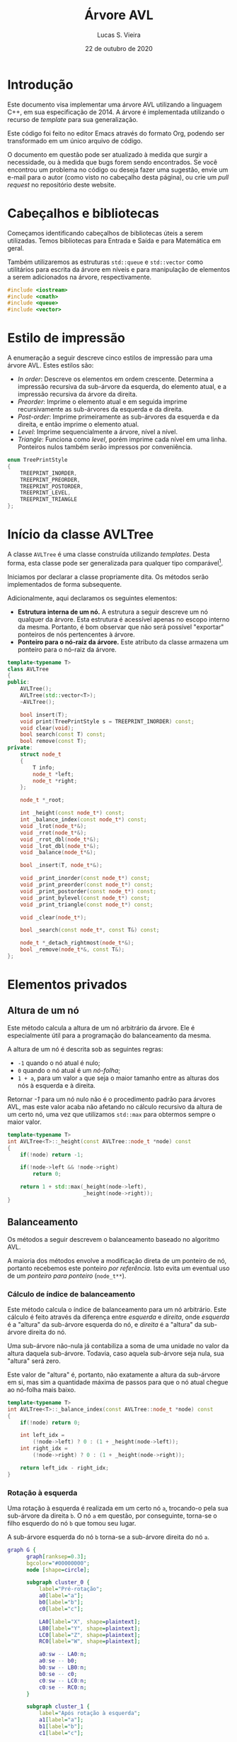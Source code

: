 #+TITLE:       Árvore AVL
#+AUTHOR:      Lucas S. Vieira
#+EMAIL:       lucasvieira@protonmail.com
#+DATE:         22 de outubro de 2020
#+DESCRIPTION: Implementação de uma árvore AVL em C++.
#+KEYWORDS:    avl, cpp, documentação, algoritmos, estruturas de dados
#+LANGUAGE:    pt_BR
#+PROPERTY:    header-args:cpp :eval no :main no :tangle avltree.cpp
#+PROPERTY:    header-args:dot :cache yes :cmdline -Kdot -Tsvg
#+STARTUP:     content inlineimages

#+HTML_HEAD: <link rel="stylesheet" type="text/css" href="../css/main.css" />
#+HTML_HEAD: <link rel="stylesheet" type="text/css" href="../css/syntax.css" />
#+HTML_HEAD: <link id="theme-css" rel="stylesheet" type="text/css" href="../css/dark-theme.css" />
#+HTML_HEAD: <link rel="icon" type="image/jpg" href="../img/cat-i-mage.jpg" />
#+HTML_HEAD: <meta name="viewport" content="width=device-width, initial-scale=1.0">
#+HTML_HEAD: <meta property="og:image" content="../img/cat-i-mage.jpg">
#+HTML_HEAD: <meta name="theme-color" content="#14171e">
#+DESCRIPTION: Programming, Tech, and occasional rant space by Lucas Vieira

#+ATTR_ASCII: :width 80

#+OPTIONS: num:nil email:t validate:nil html-postamble:t
#+OPTIONS: html-preamble:t author:t date:t html-scripts:nil
#+OPTIONS: title:nil toc:t

#+BIND: org-html-preamble-format (("en" "<h1 class=\"title\">%t</h1>" "<p><i>Written in %d by %a<br/>%e</i></p>") ("pt_BR" "<h1 class=\"title\">%t</h1><p><i>Atualizado em %d por %a<br/>%e</i></p>"))

#+BIND: org-html-postamble-format (("en" "<h3><a href=\"../\">Back to last page</a></h3>") ("pt_BR" "<h3><a href=\"../\">De volta à página anterior</a></h3>"))

* Introdução
:PROPERTIES:
:UNNUMBERED: t
:END:

Este documento visa implementar uma árvore AVL utilizando a linguagem
C++, em sua especificação de 2014. A árvore é implementada utilizando
o recurso de /template/ para sua generalização.

Este código foi feito no editor Emacs através do formato Org, podendo
ser transformado em um único arquivo de código.

O  documento em  questão pode  ser atualizado  à medida  que surgir  a
necessidade, ou  à medida  que bugs forem  sendo encontrados.  Se você
encontrou um problema no código ou deseja fazer uma sugestão, envie um
e-mail para o autor (como visto no cabeçalho desta página), ou crie um
/pull request/ no repositório deste website.

* Cabeçalhos e bibliotecas

Começamos identificando cabeçalhos de bibliotecas úteis a serem
utilizadas. Temos bibliotecas para Entrada e Saída e para Matemática
em geral.

Também utilizaremos as estruturas =std::queue= e =std::vector= como
utilitários para escrita da árvore em níveis e para manipulação de
elementos a serem adicionados na árvore, respectivamente.

#+begin_src cpp
#include <iostream>
#include <cmath>
#include <queue>
#include <vector>
#+end_src

* Estilo de impressão
<<sec:impressao_enum>>

A enumeração a seguir descreve cinco estilos de impressão para uma
árvore AVL. Estes estilos são:

- /In order/: Descreve os elementos em ordem crescente. Determina a
  impressão recursiva da sub-árvore da esquerda, do elemento atual, e
  a impressão recursiva da árvore da direita.
- /Preorder/: Imprime o elemento atual e em seguida imprime
  recursivamente as sub-árvores da esquerda e da direita.
- /Post-order/: Imprime primeiramente as sub-árvores da esquerda e da
  direita, e então imprime o elemento atual.
- /Level/: Imprime sequencialmente a árvore, nível a nível.
- /Triangle/: Funciona como /level/, porém imprime cada nível em uma
  linha. Ponteiros nulos também serão impressos por conveniência.

#+begin_src cpp
enum TreePrintStyle
{
    TREEPRINT_INORDER,
    TREEPRINT_PREORDER,
    TREEPRINT_POSTORDER,
    TREEPRINT_LEVEL,
    TREEPRINT_TRIANGLE
};
#+end_src

* Início da classe AVLTree
:PROPERTIES:
:UNNUMBERED: t
:END:

A classe =AVLTree= é uma classe construída utilizando /templates/. Desta
forma, esta classe pode ser generalizada para qualquer tipo
comparável[fn:1].

Iniciamos por  declarar a classe  propriamente dita. Os  métodos serão
implementados de forma subsequente.

Adicionalmente, aqui declaramos os seguintes elementos:

- *Estrutura interna  de um  nó.* A  estrutura a  seguir descreve  um nó
  qualquer  da árvore.  Esta estrutura  é acessível  apenas no  escopo
  interno da  mesma. Portanto,  é bom observar  que não  será possível
  "exportar" ponteiros de nós pertencentes à árvore.
- *Ponteiro para o nó-raiz da  árvore.* Este atributo da classe armazena
  um ponteiro para o nó-raiz da árvore.

#+begin_src cpp
template<typename T>
class AVLTree
{
public:
    AVLTree();
    AVLTree(std::vector<T>);
    ~AVLTree();

    bool insert(T);
    void print(TreePrintStyle s = TREEPRINT_INORDER) const;
    void clear(void);
    bool search(const T) const;
    bool remove(const T);
private:
    struct node_t
    {
        T info;
        node_t *left;
        node_t *right;
    };

    node_t *_root;

    int _height(const node_t*) const;
    int _balance_index(const node_t*) const;
    void _lrot(node_t*&);
    void _rrot(node_t*&);
    void _rrot_dbl(node_t*&);
    void _lrot_dbl(node_t*&);
    void _balance(node_t*&);

    bool _insert(T, node_t*&);

    void _print_inorder(const node_t*) const;
    void _print_preorder(const node_t*) const;
    void _print_postorder(const node_t*) const;
    void _print_bylevel(const node_t*) const;
    void _print_triangle(const node_t*) const;

    void _clear(node_t*);

    bool _search(const node_t*, const T&) const;

    node_t *_detach_rightmost(node_t*&);
    bool _remove(node_t*&, const T&);
};
#+end_src

* Elementos privados

** Altura de um nó

Este método calcula a altura de um nó arbitrário da árvore. Ele é
especialmente útil para a programação do balanceamento da mesma.

A altura de um nó é descrita sob as seguintes regras:

- =-1= quando o nó atual é nulo;
- =0= quando o nó atual é um /nó-folha/;
- =1 + a=, para um valor ~a~ que seja o maior tamanho entre as alturas
  dos nós à esquerda e à direita.

Retornar /-1/ para um nó nulo não é o procedimento padrão para árvores
AVL, mas este valor acaba não afetando no cálculo recursivo da altura
de um certo nó, uma vez que utilizamos =std::max= para obtermos sempre o
maior valor.

#+begin_src cpp
template<typename T>
int AVLTree<T>::_height(const AVLTree::node_t *node) const
{
    if(!node) return -1;
        
    if(!node->left && !node->right)
        return 0;

    return 1 + std::max(_height(node->left),
                        _height(node->right));
}
#+end_src

** Balanceamento

Os métodos a seguir descrevem o balanceamento baseado no algoritmo
AVL.

A maioria dos métodos envolve a modificação direta de um ponteiro de
nó, portanto recebemos este ponteiro /por referência/. Isto evita um
eventual uso de um /ponteiro para ponteiro/ (=node_t**=).

*** Cálculo de índice de balanceamento

Este método calcula o índice de balanceamento para um nó
arbitrário. Este cálculo é feito através da diferença entre /esquerda/ e
/direita/, onde /esquerda/ é a "altura" da sub-árvore esquerda do nó, e
/direita/ é a "altura" da sub-árvore direita do nó.

Uma sub-árvore não-nula já contabiliza a soma de uma unidade no valor
da altura daquela sub-árvore. Todavia, caso aquela sub-árvore seja
nula, sua "altura" será zero.

Este valor de "altura" é, portanto, não exatamente a altura da
sub-árvore em si, mas sim a quantidade máxima de passos para que o nó
atual chegue ao nó-folha mais baixo.

#+begin_src cpp
template<typename T>
int AVLTree<T>::_balance_index(const AVLTree::node_t *node) const
{
    if(!node) return 0;
        
    int left_idx =
        (!node->left) ? 0 : (1 + _height(node->left));
    int right_idx =
        (!node->right) ? 0 : (1 + _height(node->right));

    return left_idx - right_idx;
}
#+end_src

*** Rotação à esquerda

Uma rotação à esquerda é realizada em um certo nó =a=, trocando-o pela
sua sub-árvore da direita =b=. O nó =a= em questão, por conseguinte,
torna-se o filho esquerdo do nó =b= que tomou seu lugar.

A sub-árvore esquerda do nó =b= torna-se a sub-árvore direita do nó =a=.

#+NAME: fig:lrot
#+begin_src dot :file img/lrot.svg
graph G {
      graph[ranksep=0.3];
      bgcolor="#00000000";
      node [shape=circle];

      subgraph cluster_0 {
          label="Pré-rotação";
          a0[label="a"];
          b0[label="b"];
          c0[label="c"];
          
          LA0[label="X", shape=plaintext];
          LB0[label="Y", shape=plaintext];
          LC0[label="Z", shape=plaintext];
          RC0[label="W", shape=plaintext];

          a0:sw -- LA0:n;
          a0:se -- b0;
          b0:sw -- LB0:n;
          b0:se -- c0;
          c0:sw -- LC0:n;
          c0:se -- RC0:n;
      }

      subgraph cluster_1 {
          label="Após rotação à esquerda";
          a1[label="a"];        
          b1[label="b"];
          c1[label="c"];
          
          LA1[label="X", shape=plaintext];
          LB1[label="Y", shape=plaintext];
          LC1[label="Z", shape=plaintext];
          RC1[label="W", shape=plaintext];
          
          b1:sw -- a1;
          b1:se -- c1;
          a1:sw -- LA1:n;
          a1:se -- LB1:n;
          c1:sw -- LC1:n;
          c1:se -- RC1:n;
      }
}
#+end_src

#+attr_org: :width 500
#+RESULTS[06e7db351fa35d838ae59a0616c19b6d643d24f8]: fig:lrot
[[file:img/lrot.svg]]

#+begin_src cpp
template<typename T>
void AVLTree<T>::_lrot(AVLTree::node_t*& root)
{
    AVLTree::node_t *b = root->right->left;
    root->right->left = root;
    root = root->right;
    root->left->right = b;
}
#+end_src

*** Rotação à direita

Uma rotação à direita é realizada em um certo nó =a=, trocando-o pela
sua sub-árvore da esquerda =b=. O nó =a= em questão, por conseguinte,
torna-se o filho direito do nó =b= que tomou seu lugar.

A sub-árvore direita do nó =b= torna-se a sub-árvore esquerda do nó =a=.

#+NAME: fig:rrot
#+begin_src dot :file img/rrot.svg
graph G {
      graph[ranksep=0.3];
      bgcolor="#00000000";
      node [shape=circle];

      subgraph cluster_0 {
          label="Pré-rotação";
          a0[label="a"];
          b0[label="b"];
          c0[label="c"];
          
          RA0[label="W", shape=plaintext];
          RB0[label="Z", shape=plaintext];
          LC0[label="X", shape=plaintext];
          RC0[label="Y", shape=plaintext];

          a0:sw -- b0;
          a0:se -- RA0:n;
          b0:sw -- c0;
          b0:se -- RB0:n;
          c0:sw -- LC0:n;
          c0:se -- RC0:n;
      }

      subgraph cluster_1 {
          label="Após rotação à direita";
          a1[label="a"];        
          b1[label="b"];
          c1[label="c"];
          
          RA1[label="W", shape=plaintext];
          RB1[label="Z", shape=plaintext];
          LC1[label="X", shape=plaintext];
          RC1[label="Y", shape=plaintext];
          
          b1:sw -- c1;
          b1:se -- a1;
          a1:sw -- RB1:n;
          a1:se -- RA1:n;
          c1:sw -- LC1:n;
          c1:se -- RC1:n;
      }
}
#+end_src

#+attr_org: :width 500
#+RESULTS[0583ebbfde6a0004ff5f68cb086dc1723f4e5044]: fig:rrot
[[file:img/rrot.svg]]

#+begin_src cpp
template<typename T>
void AVLTree<T>::_rrot(AVLTree::node_t*& root)
{
    AVLTree::node_t *b = root->left->right;
    root->left->right = root;
    root = root->left;
    root->right->left = b;
}
#+end_src

*** Rotação dupla à direita

Uma rotação dupla à direita constitui-se de rotacionar um certo nó =a=
em duas etapas. Na primeira etapa, realizamos uma rotação /à esquerda/
no /filho esquerdo/ de =a=; em seguida, rotacionamos =a= à direita.

#+NAME: fig:rrot_dbl
#+begin_src dot :file img/rrot_dbl.svg
graph G {
      graph[ranksep=0.3];
      bgcolor="#00000000";
      node [shape=circle];

      subgraph cluster_0 {
          label="Pré-rotação";
          a0[label="a"];
          b0[label="b"];
          c0[label="c"];
          
          RA0[label="W", shape=triangle];
          LB0[label="X", shape=triangle];
          LC0[label="Y", shape=triangle];
          RC0[label="Z", shape=triangle];

          a0:sw -- b0;
          a0:se -- RA0:n;
          b0:sw -- LB0:n;
          b0:se -- c0;
          c0:sw -- LC0:n;
          c0:se -- RC0:n;
      }

      subgraph cluster_1 {
          label="Após rotação à esquerda em b";
          a1[label="a"];        
          b1[label="b"];
          c1[label="c"];
          
          RA1[label="W", shape=triangle];
          LB1[label="X", shape=triangle];
          LC1[label="Y", shape=triangle];
          RC1[label="Z", shape=triangle];
          
          a1:sw -- c1;
          a1:se -- RA1:n;
          c1:sw -- b1;
          c1:se -- RC1:n;
          b1:sw -- LB1:n;
          b1:se -- LC1:n;
      }

      subgraph cluster_2 {
          label="Após rotação à direita em a";
          a2[label="a"];        
          b2[label="b"];
          c2[label="c"];
          
          RA2[label="W", shape=triangle];
          LB2[label="X", shape=triangle];
          LC2[label="Y", shape=triangle];
          RC2[label="Z", shape=triangle];

          c2:sw -- b2;
          c2:se -- a2;
          b2:sw -- LB2:n;
          b2:se -- LC2:n;
          a2:sw -- RC2:n;
          a2:se -- RA2:n;
      }
}
#+end_src

#+attr_org: :width 500
#+RESULTS[40b1bddad23b2c9136df69aaa40ab54c65aac6a1]: fig:rrot_dbl
[[file:img/rrot_dbl.svg]]

#+begin_src cpp
template<typename T>
void AVLTree<T>::_rrot_dbl(AVLTree::node_t*& root)
{
    _lrot(root->left);
    _rrot(root);
}
#+end_src

*** Rotação dupla à esquerda

Uma rotação dupla à esquerda constitui-se de rotacionar um certo nó =a=
em duas etapas. Na primeira etapa, realizamos uma rotação no filho
/direito/ de =a=; em seguida, rotacionamos =a= à direita.

#+NAME: fig:lrot_dbl
#+begin_src dot :file img/lrot_dbl.svg
graph G {
      graph[ranksep=0.3];
      bgcolor="#00000000";
      node [shape=circle];

      subgraph cluster_0 {
          label="Pré-rotação";
          a0[label="a"];
          b0[label="b"];
          c0[label="c"];
          
          LA0[label="X", shape=triangle];
          RB0[label="W", shape=triangle];
          LC0[label="Y", shape=triangle];
          RC0[label="Z", shape=triangle];

          a0:sw -- LA0:n;
          a0:se -- b0;
          b0:sw -- c0;
          b0:se -- RB0:n;
          c0:sw -- LC0:n;
          c0:se -- RC0:n;
      }

      subgraph cluster_1 {
          label="Após rotação à direita em b";
          a1[label="a"];        
          b1[label="b"];
          c1[label="c"];
          
          LA1[label="X", shape=triangle];
          RB1[label="W", shape=triangle];
          LC1[label="Y", shape=triangle];
          RC1[label="Z", shape=triangle];
          
          a1:sw -- LA1:n;
          a1:se -- c1;
          c1:sw -- LC1:n;
          c1:se -- b1;
          b1:sw -- RC1:n;
          b1:se -- RB1:n;
      }

      subgraph cluster_2 {
          label="Após rotação à esquerda em a";
          a2[label="a"];        
          b2[label="b"];
          c2[label="c"];
          
          LA2[label="X", shape=triangle];
          RB2[label="W", shape=triangle];
          LC2[label="Y", shape=triangle];
          RC2[label="Z", shape=triangle];

          c2:sw -- a2;
          c2:se -- b2;
          a2:sw -- LA2:n;
          a2:se -- LC2:n;
          b2:sw -- RC2:n;
          b2:se -- RB2:n; 
      }
}
#+end_src

#+attr_org: :width 500
#+RESULTS[127478809b45233e6333ac589ef16b833b474f08]: fig:lrot_dbl
[[file:img/lrot_dbl.svg]]

#+begin_src cpp
template<typename T>
void AVLTree<T>::_lrot_dbl(AVLTree::node_t*& root)
{
    _rrot(root->right);
    _lrot(root);
}
#+end_src

*** Função de balanceamento

A função de balanceamento a seguir realiza, efetivamente, o
balanceamento de uma sub-árvore cuja raiz seja passada por parâmetro.

O balanceamento ocorrerá se o valor absoluto do coeficiente de
balanceamento da árvore for igual a =2=. Caso um valor diferente deste
for encontrado, o balanceamento ocorrerá.

Esta é primariamente uma função de despacho de rotações em um nó de
coeficiente com valor absoluto igual a =2=.

Quando o nó problemático tem um coeficiente igual a =+2=, então:
- Caso o /filho esquerdo/ do nó possua coeficiente =-1=, realizaremos uma
  /rotação dupla à direita/.
- Caso contrário, realizaremos uma /rotação simples à direita/.

Quando o nó problemático tem um coeficiente igual a =-2=, então:
- Caso o /filho direito/ do nó possua coeficiente =+1=, realizaremos uma
  /rotação dupla à esquerda/.
- Caso contrário, realizaremos uma /rotação simples à esquerda/.

Por convenção, ignoramos nós nulos. Isso será útil durante a remoção.

#+begin_src cpp
template<typename T>
void AVLTree<T>::_balance(AVLTree::node_t*& node)
{
    if(!node) return;
    int coef = _balance_index(node);
    if(std::abs(coef) == 2) {
        if(coef == 2) {
            if(_balance_index(node->left) == -1)
                _rrot_dbl(node);
            else _rrot(node);
        } else if(coef == -2) {
            if(_balance_index(node->right) == 1)
                _lrot_dbl(node);
            else _lrot(node);
        }
    }
}
#+end_src

** Inserção

O método de /inserção/ retorna /verdadeiro/ se a chave ainda não existir
na árvore, e for portanto inserida com sucesso; caso contrário,
retorna um valor /falso/.

Caso o nó seja nulo, consideramos que este seja o caso válido para
inserção de tal no. Criamos uma nova estrutura dinâmica de um novo nó,
atribuimos a ele a informação, e então determinamos a nulidade das
sub-árvores do mesmo.

Caso o nó não seja nulo, verificamos se a informação deverá ser
inserida na sub-árvore esquerda ou direita, dependendo da chave
utilizada. Se a chave for igual à chave do nó atual, o nó não será
inserido, e a função retornará um valor de falsidade.

Após a inserção do nó, caso o nó seja inserido, a função
recursivamente realiza balanceamento na árvore. Este balanceamento
retroativo garante que os coeficientes de balanceamento obedeçam à
regra ~0 <= |coef| <= 2~.

#+begin_src cpp
template<typename T>
bool AVLTree<T>::_insert(T info, AVLTree::node_t*& node)
{
    if(!node) {
        node = new AVLTree::node_t;
        node->info = info;
        node->left = nullptr;
        node->right = nullptr;
        return true;
    }

    bool ret_value;
    
    if(info < node->info)
        ret_value = _insert(info, node->left);
    else if(info > node->info)
        ret_value = _insert(info, node->right);
    else ret_value = false; // info == node->info

    if(ret_value)
        _balance(node);
    
    return ret_value;
}
#+end_src

** Impressão

Os métodos a seguir demonstram a implementação de várias formas de
impressão dos elementos da árvore na tela, de acordo com o que foi
previamente descrito na Seção [[sec:impressao_enum]].

*** Impressão em ordem

Imprimir um nó /em ordem/ envolve imprimir recursivamente a sub-árvore
de seu filho esquerdo, imprimir seu próprio valor, e imprimir
recursivamente a sub-árvore de seu filho direito.

Como árvores binárias realizam inserções e remoções mantendo a
hierarquia dos elementos, a impressão /em ordem/, para este exemplo,
imprime os elementos da árvore em ordem crescente.

#+begin_src cpp
template<typename T>
void AVLTree<T>::_print_inorder(const AVLTree::node_t *node) const
{
    if(!node) return;
    _print_inorder(node->left);
    std::cout << node->info << ' ';
    _print_inorder(node->right);
}
#+end_src

*** Impressão em pré-ordem

Imprimir um nó /em pré-ordem/ envolve imprimir primeiramente o valor do
nó, e então imprimir recursivamente a sub-árvore dos filhos esquerdo e
direito deste nó, respectivamente.

#+begin_src cpp
template<typename T>
void AVLTree<T>::_print_preorder(const AVLTree::node_t *node) const
{
    if(!node) return;
    std::cout << node->info << ' ';
    _print_inorder(node->left);
    _print_inorder(node->right);
}
#+end_src

*** Impressão em pós-ordem

Imprimir um nó em /pós-ordem/ envolve, primeiramente, imprimir em
recursão a sub-árvore dos filhos direito e esquerdo, e então imprimir
o valor do nó atual.

#+begin_src cpp
template<typename T>
void AVLTree<T>::_print_postorder(const AVLTree::node_t *node) const
{
    if(!node) return;
    _print_inorder(node->left);
    _print_inorder(node->right);
    std::cout << node->info << ' ';
}
#+end_src

*** Impressão por nível

Impressão /por nível/ envolve imprimir, em sequência, todos os nós
existentes na árvore, em um formato linear. Note que esta impressão em
nível não deixa explícito o relacionamento entre os nós impressos.

Para realizar esta impressão, utilizamos uma /fila/ (=std::queue=) de
ponteiros para nós. À medida que nós são retirados do início da fila,
suas informações são impressas. Em seguida, os ponteiros para os
filhos esquerdo e direito deste nó, respectivamente, são enfileirados,
a não ser que sejam /nulos/. A impressão acaba quando não há mais nós na
fila.

#+begin_src cpp
template<typename T>
void AVLTree<T>::_print_bylevel(const AVLTree::node_t *node) const
{
    if(!node) return;
    std::queue<const AVLTree::node_t*> nodes;
    nodes.push(node);

    while(!nodes.empty()) {
        const AVLTree::node_t *front = nodes.front();
        nodes.pop();
        if(front) {
            nodes.push(front->left);
            nodes.push(front->right);
            std::cout << front->info << ' ';
        }
    }
}
#+end_src

*** Impressão triangular

A impressão /triangular/ é muito similar à impressão /por nível/, todavia
utilizamos /duas filas/ (=std::queue=) para realizar a impressão.

A ideia é que, ao invés de enfileirarmos os ponteiros dos nós-filhos
em uma única fila, enfileiramo-nos em uma fila de "próximo
nível". Quando a fila atual esvazia, quebramos uma linha na impressão,
e trazemos todos os elementos da fila de "próximo nível" para a fila
padrão.

Também realizamos a impressão conveniente de ponteiros nulos. Com esta
prática, passa a ser extremamente simples o ato de tomar uma saída
triangular e desenhar uma árvore binária apropriada em papel.

#+begin_src cpp
template<typename T>
void AVLTree<T>::_print_triangle(const AVLTree::node_t *node) const
{
    if(!node) return;
    std::queue<const AVLTree::node_t*> curr;
    std::queue<const AVLTree::node_t*> next;

    curr.push(node);

    while(!curr.empty()) {
        const AVLTree::node_t *front = curr.front();
        curr.pop();
        if(!front)
            std::cout << '*';
        else {
            next.push(front->left);
            next.push(front->right);
            std::cout << front->info;
        }

        std::cout << ' ';
        if(curr.empty() && !next.empty()) {
            std::swap(curr, next);
            std::cout << std::endl;
        }
    }
}
#+end_src

*** Exemplo de uso da impressão triangular
:PROPERTIES:
:UNNUMBERED: t
:END:

Tomemos a impressão triangular a seguir:

#+NAME: ex:triangle_print
#+begin_example
28 
22 35 
20 25 32 39 
13 * * * * 33 * 51 
,* * * * * * 
#+end_example

Sabendo que estamos tratando de uma árvore binária, podemos deduzir os
relacionamentos:

- =28= é pai de =22= e =35=;
- =22= é pai de =20= e =25=;
- =35= é pai de =32= e =39=;
- =20= é pai de =13= e =*=;
- =25= é pai de =*= e =*= (portanto, um nó folha);
- =32= é pai de =*= e =33=;
- =39= é pai de =*= e =51=;
- =13= é pai de =*= e =*= (portanto, um nó folha);
- =33= é pai de =*= e =*= (portanto, um nó folha);
- =51= é pai de =*= e =*= (portanto, um nó folha).

Assim, teremos a árvore AVL conforme desenhado a seguir.

#+NAME: fig:triangle_print
#+begin_src dot :file img/triangle_print.svg
graph G {
      graph[ranksep=0.3];
      bgcolor="#00000000";
      node [shape=circle];

      28:sw -- 22;
      28:se -- 35;
      22:sw -- 20;
      22:se -- 25;
      35:sw -- 32;
      35:se -- 39;
      20:sw -- 13;
      32:se -- 33;
      39:se -- 51;
}
#+end_src

#+attr_org: :width 500
#+RESULTS[f4ddfeb2247a769b39693f521c8fd476b1cbc04b]: fig:triangle_print
[[file:img/triangle_print.svg]]

** Limpeza de sub-árvore

O método a seguir /limpa/ a sub-árvore do nó informado, incluindo o nó
atual e removendo todos os nós abaixo do mesmo.

Este não é um método de remoção propriamente dito, uma vez que o
intuito principal é realizar liberação de memória recursivamente. Este
método é melhor utilizado na /raiz/ da árvore; todavia, se chamado
diretamente, é necessário também fazer com que a raiz em questão
torne-se um ponteiro /nulo/, caso mais operações sejam esperadas.

#+begin_src cpp
template<typename T>
void AVLTree<T>::_clear(AVLTree::node_t* node)
{
    if(!node) return;
    _clear(node->left);
    _clear(node->right);
    delete node;
}
#+end_src

** Pesquisa

O método a seguir realiza uma pesquisa na árvore, procurando por uma
informação passada por referência.

O método realiza a pesquisa recursivamente, direcionando-a de acordo
com o valor da informação dada para determinar o ramo a ser
seguido. A resposta será um valor booleano.

#+begin_src cpp
template<typename T>
bool AVLTree<T>::_search(const AVLTree::node_t* node, const T& info) const
{
    if(!node) return false;

    if(node->info == info) return true;

    if(info < node->info) {
        return _search(node->left, info);
    }

    return _search(node->right, info);
}
#+end_src

** Remoção

A implementação da remoção de um nó envolve três casos:

- Nó sem filhos;
- Nó com apenas um filho;
- Nó com dois filhos.

Um nó sem filhos constitui um caso trivial: basta removê-lo.

Para um nó com apenas um filho, basta eliminar o nó em questão, e
fazer com que seu único filho tome o seu lugar.

Quando o nó possui ambos os filhos, precisamos tomar um dos elementos
mais profundos dos filhos como substituto para tal nó. Isto pode ser
feito buscando:

- O nó-folha /mais à direita/ na sub-árvore /esquerda/;
- O nó-folha /mais à esquerda/ na sub-árvore /direita/.

Como convenção, obteremos sempre o nó /mais à direita/ na sub-árvore
/esquerda/ do nó /temporariamente  desafixado/, e então substituiremos tal
nó pelo nó sendo removido; isso  fará com que esse nó desafixado ganhe
também os filhos do nó removido.

Finalmente, após a remoção, realizamos um balanceamento no novo nó que
tomou a posição do atual, a não ser que este nó seja nulo.

#+begin_src cpp
template<typename T>
bool AVLTree<T>::_remove(AVLTree::node_t*& node, const T& info)
{
    // Not found
    if(!node) return false;

    if(node->info == info) {
        bool no_left  = !node->left;
        bool no_right = !node->right;
        if(no_left && no_right) {
            // No children; delete
            delete node;
            node = nullptr;
        } else if(!no_left && !no_right) {
            // Both children
            AVLTree::node_t *rightmost_left;
            rightmost_left = _detach_rightmost(node->left);
            rightmost_left->left  = node->left;
            rightmost_left->right = node->right;
            delete node;
            node = rightmost_left;
        } else {
            // Raise single child
            AVLTree::node_t *tmp;
            tmp = no_left ? node->right : node->left;
            delete node;
            node = tmp;
        }
        // Balance new node
        _balance(node);
        return true;
    }

    // Recursively remove
    return _remove((info < node->info)
                   ? node->left
                   : node->right,
                   info);
}
#+end_src

No  caso  do  processo  de  desafixar  o nó  mais  à  direita  de  uma
sub-árvore, duas situações podem ocorrer:

1. O nó será uma folha;
2. O nó possuirá um filho à esquerda.

Para mitigar tal  problema, poderemos dizer que o filho  à esquerda de
tal nó  a ser desafixado  tomará seu lugar,  sendo este filho  nulo ou
não. Isso faz com que não  percamos uma sub-árvore nesse processo, mas
implica em uma necessidade de balanceamento.

#+begin_src cpp
template<typename T>
typename AVLTree<T>::node_t*
AVLTree<T>::_detach_rightmost(AVLTree::node_t*& node)
{
    if(!node->right) {
        AVLTree::node_t *tmp = node;
        node = node->left;
        return tmp;
    }

    AVLTree::node_t *rightmost = _detach_rightmost(node->right);
    _balance(node);
    return rightmost;
}
#+end_src

* Elementos públicos

** Construtores

A classe =AVLTree= possui dois construtores, onde ambos definem o
ponteiro para a raiz da árvore como um valor /nulo/.

O primeiro construtor realiza apenas esta atribuição padrão.

#+begin_src cpp
template<typename T>
AVLTree<T>::AVLTree() : _root(nullptr) {}
#+end_src

O segundo construtor espera por um /vetor/ de valores do tipo =T=
informado via /template/. Após a inicialização do ponteiro para a raiz
da árvore, o construtor insere os valores informados pelo /vetor/ na
mesma, um a um.

É interessante notar que, pos tratar-se de um =std::vector=, o parâmetro
dos valores também pode ser fornecido como uma literal de um /vetor/
comum.

#+begin_src cpp
template<typename T>
AVLTree<T>::AVLTree(std::vector<T> vals) : _root(nullptr)
{
    for(T val : vals)
        _insert(val, _root);
}
#+end_src

** Destrutor

O destrutor da classe =AVLTree= invoca o método interno de limpeza para
a sub-árvore. Como o destrutor é invocado como finalizador da classe,
não é necessário atribuir nulidade à raiz da mesma.

#+begin_src cpp
template<typename T>
AVLTree<T>::~AVLTree()
{
    _clear(_root);
}
#+end_src

** Métodos externos

Os métodos a seguir constituem /invólucros/ para métodos internos da
árvore.

*** Inserção

Insere uma certa informação na árvore. Retorna um valor booleano
indicando o /status/ da inserção de tal informação.

#+begin_src cpp
template<typename T>
bool AVLTree<T>::insert(T info)
{
    return _insert(info, _root);
}
#+end_src

*** Impressão

Imprime a árvore por inteiro, de acordo com o estilo de impressão
fornecido, segundo a enumeração demonstrada na Seção
[[sec:impressao_enum]].

Caso o programador opte por não informar o estilo de impressão, uma
impressão /em ordem/ será feita por padrão.

#+begin_src cpp
template<typename T>
void AVLTree<T>::print(TreePrintStyle style) const
{
    switch(style) {
    case TREEPRINT_INORDER:
        _print_inorder(_root);
        break;
    case TREEPRINT_PREORDER:
        _print_preorder(_root);
        break;
    case TREEPRINT_POSTORDER:
        _print_postorder(_root);
        break;
    case TREEPRINT_LEVEL:
        _print_bylevel(_root);
        break;
    case TREEPRINT_TRIANGLE:
        _print_triangle(_root);
        break;
    default: std::cout << "Unimplemented"; break;
    }
    std::cout << std::endl;
}
#+end_src

*** Limpeza

Limpa todos os elementos da árvore.

Este método atribui apropriadamente o valor de nulidade à raiz da
árvore, ao contrário do destrutor, pois pode ser invocado antes da
inserção de mais elementos.

#+begin_src cpp
template<typename T>
void AVLTree<T>::clear(void)
{
    _clear(_root);
    _root = nullptr;
}
#+end_src

*** Pesquisa

Pesquisa por um elemento na árvore, que será passado /por valor/ para
este método.

Retorna um valor booleano representando a existência do elemento na
árvore.

#+begin_src cpp
template<typename T>
bool AVLTree<T>::search(const T info) const
{
    return _search(_root, info);
}
#+end_src

*** Remoção

Remove um elemento na árvore, que será passado /por valor/ para este
método.

Retorna um valor booleano representando o /status/ de remoção do
elemento na árvore.

#+begin_src cpp
template<typename T>
bool AVLTree<T>::remove(const T info)
{
    return _remove(_root, info);
}
#+end_src

* Testes

As funções a seguir determinam testes para o instanciamento e a
manipulação de elementos na árvore AVL.

** Impressão de elementos na tela

Esta função generaliza a impressão dos elementos em uma árvore passada
/por referência/ como parâmetro. Normalmente, ela é invocada ao final de
cada teste.

Esta é uma função /inline/, portanto, no momento de compilação, seu uso
envolve uma "substituição direta" de seu conteúdo no corpo da função
que a invoca.

#+begin_src cpp
template<typename T>
inline void
test_debrief(AVLTree<T>& tree)
{
    std::cout << "Final tree:" << std::endl;
    tree.print(TREEPRINT_TRIANGLE);
    std::cout << std::endl;
    std::cout << "In order:   ";
    tree.print(TREEPRINT_INORDER);
    std::cout << "Preorder:   ";
    tree.print(TREEPRINT_PREORDER);
    std::cout << "Post-order: ";
    tree.print(TREEPRINT_POSTORDER);
    std::cout << std::endl;
}
#+end_src

** Teste de inserção

Este teste insere certos elementos, um a um, em uma =AVLTree= de números
inteiros, mostrando impressões /em ordem/ e /por nível/ após cada
inserção.

#+begin_src cpp
void
test_raw(void)
{
    std::cout << "## Insercao de elementos, um a um"
              << std::endl;
    AVLTree<int> tree;
    for(const int num : {0, 3, 6, 2, 1, 4, 90, 36, 49}) {
        tree.insert(num);
        std::cout << "In order: ";
        tree.print();
        std::cout << "By level: ";
        tree.print(TREEPRINT_LEVEL);
        std::cout << std::endl;
    }

    test_debrief<int>(tree);

    std::cout << "Clearing tree" << std::endl;
    tree.clear();
    std::cout << std::endl;
}
#+end_src

** Teste de construtor

Esta função testa o uso do construtor alternativo da classe =AVLTree=
para números inteiros, através da passagem de uma literal de vetor
numérico.

#+begin_src cpp
void
test_ctor(void)
{
    std::cout << "## Insercao de elementos via ctor"
              << std::endl;
    AVLTree<int> tree({35, 39, 51, 20, 13, 28, 22, 32, 25, 33});

    test_debrief<int>(tree);

    std::cout << "Limpando arvore" << std::endl;
    tree.clear();
    std::cout << std::endl;
}
#+end_src

** Teste de caracteres

Esta função usa o construtor alternativo da classe =AVLTree= para
construir uma árvore AVL de /caracteres/.

#+begin_src cpp
void
test_char(void)
{
    std::cout << "## Arvore de caracteres" << std::endl;
    AVLTree<char> tree({'M', 'G', 'B', 'H', 'S', 'P', 'F', 'C'});

    test_debrief<char>(tree);
}
#+end_src

** Teste de pesquisa

Esta função testa a pesquisa de alguns elementos em uma =AVLTree= de
números inteiros.

#+begin_src cpp
void
test_search(void)
{
    std::cout << "## Teste de pesquisa" << std::endl;
    AVLTree<int> tree({5, 9, 30, 2, 20, 32});

    test_debrief<int>(tree);

    for(int num : {2, 5, 31, 44}) {
        std::cout << num << " esta na arvore? "
                  << (tree.search(num) ? 'T' : 'F')
                  << std::endl << std::endl;
    }
}
#+end_src

** Teste de remoção

Esta função  testa a  remoção de  alguns elementos  de uma  ~AVLTree~ de
números inteiros.

#+begin_src cpp
void
test_removal(void)
{
    std::cout << "## Remocao de elementos"
              << std::endl;
    AVLTree<int> tree({35, 39, 51, 20, 13, 28, 22, 32, 25, 33});

    std::cout << "# Inicial:\n";
    tree.print(TREEPRINT_TRIANGLE);
    std::cout << std::endl;

    for(int num : {13, 39, 42, 25, 59, 28}) {
        std::cout << "# Removendo " << num << "...\n";
        bool ret = tree.remove(num);
        std::cout << "Removido? " << (ret ? 'Y' : 'N')
                  << std::endl;
        test_debrief<int>(tree);
    }
}
#+end_src

* Ponto de entrada

Esta é a função principal da aplicação, constituindo o ponto de
entrada da mesma. Utilizamos este ponto de entrada para executar testes.

#+begin_src cpp
int
main(void)
{
    test_raw();
    test_ctor();
    test_char();
    test_search();
    test_removal();

    return 0;
}
#+end_src

* Compilação

O código a seguir constitui um arquivo /Makefile/ para a compilação do
arquivo em questão.

#+begin_src makefile :tangle Makefile
CXX      := clang++ --std=c++14
CXXFLAGS := -Wall -pedantic -g
OUTFLAG  := -o
BINARY   := avltree
SRC      := avltree.cpp

all: $(BINARY)

$(BINARY): $(SRC)
	$(CXX) $(CXXFLAGS) $^ $(OUTFLAG) $@
#+end_src

* Footnotes

[fn:1] Ou seja, o tipo dado a =T= deverá ser comparável através da
utilização de operadores aritméticos de comparação. 
